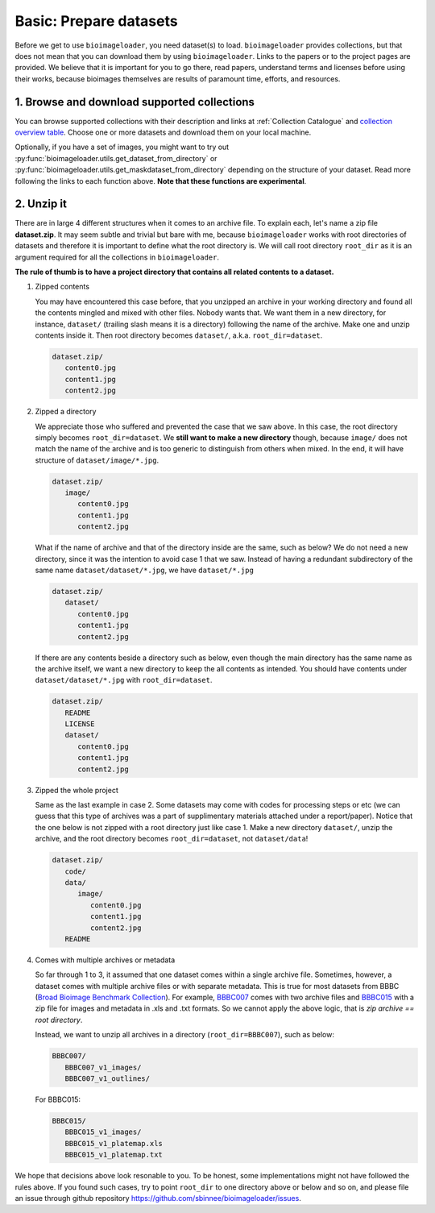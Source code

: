 Basic: Prepare datasets
=======================
Before we get to use ``bioimageloader``, you need dataset(s) to load. ``bioimageloader``
provides collections, but that does not mean that you can download them by using
``bioimageloader``. Links to the papers or to the project pages are provided. We believe
that it is important for you to go there, read papers, understand terms and licenses
before using their works, because bioimages themselves are results of paramount time,
efforts, and resources.


1. Browse and download supported collections
--------------------------------------------
You can browse supported collections with their description and links at :ref:`Collection
Catalogue` and `collection overview table <../_static/table_maskdataset.html>`_. Choose
one or more datasets and download them on your local machine.

Optionally, if you have a set of images, you might want to try out
:py:func:`bioimageloader.utils.get_dataset_from_directory` or
:py:func:`bioimageloader.utils.get_maskdataset_from_directory` depending on the
structure of your dataset. Read more following the links to each function above. **Note
that these functions are experimental**.


2. Unzip it
-----------
There are in large 4 different structures when it comes to an archive file. To explain
each, let's name a zip file **dataset.zip**. It may seem subtle and trivial but bare
with me, because ``bioimageloader`` works with root directories of datasets and
therefore it is important to define what the root directory is. We will call root
directory ``root_dir`` as it is an argument required for all the collections in
``bioimageloader``.

**The rule of thumb is to have a project directory that contains all related contents to
a dataset.**


1. Zipped contents

   You may have encountered this case before, that you unzipped an archive in your
   working directory and found all the contents mingled and mixed with other files.
   Nobody wants that. We want them in a new directory, for instance, ``dataset/``
   (trailing slash means it is a directory) following the name of the archive. Make one
   and unzip contents inside it. Then root directory becomes ``dataset/``, a.k.a.
   ``root_dir=dataset``.

   .. code-block:: bash

      dataset.zip/
         content0.jpg
         content1.jpg
         content2.jpg


2. Zipped a directory

   We appreciate those who suffered and prevented the case that we saw above. In this
   case, the root directory simply becomes ``root_dir=dataset``. We **still want to make
   a new directory** though, because ``image/`` does not match the name of the archive
   and is too generic to distinguish from others when mixed. In the end, it will have
   structure of ``dataset/image/*.jpg``.

   .. code-block:: bash

      dataset.zip/
         image/
            content0.jpg
            content1.jpg
            content2.jpg

   What if the name of archive and that of the directory inside are the same, such as
   below? We do not need a new directory, since it was the intention to avoid case 1
   that we saw. Instead of having a redundant subdirectory of the same name
   ``dataset/dataset/*.jpg``, we have ``dataset/*.jpg``

   .. code-block:: bash

      dataset.zip/
         dataset/
            content0.jpg
            content1.jpg
            content2.jpg

   If there are any contents beside a directory such as below, even though the main
   directory has the same name as the archive itself, we want a new directory to keep
   the all contents as intended. You should have contents under
   ``dataset/dataset/*.jpg`` with ``root_dir=dataset``.

   .. code-block:: bash

      dataset.zip/
         README
         LICENSE
         dataset/
            content0.jpg
            content1.jpg
            content2.jpg


3. Zipped the whole project

   Same as the last example in case 2. Some datasets may come with codes for processing
   steps or etc (we can guess that this type of archives was a part of supplimentary
   materials attached under a report/paper). Notice that the one below is not zipped
   with a root directory just like case 1. Make a new directory ``dataset/``, unzip the
   archive, and the root directory becomes ``root_dir=dataset``, not ``dataset/data``!

   .. code-block:: bash

      dataset.zip/
         code/
         data/
            image/
               content0.jpg
               content1.jpg
               content2.jpg
         README


4. Comes with multiple archives or metadata

   So far through 1 to 3, it assumed that one dataset comes within a single archive
   file. Sometimes, however, a dataset comes with multiple archive files or with
   separate metadata. This is true for most datasets from BBBC (`Broad Bioimage
   Benchmark Collection <https://bbbc.broadinstitute.org/>`_). For example, `BBBC007
   <https://bbbc.broadinstitute.org/BBBC007>`_ comes with two archive files and `BBBC015
   <https://bbbc.broadinstitute.org/BBBC015>`_ with a zip file for images and metadata
   in .xls and .txt formats. So we cannot apply the above logic, that is *zip archive ==
   root directory*.

   Instead, we want to unzip all archives in a directory (``root_dir=BBBC007``), such as
   below:

   .. code-block:: bash

      BBBC007/
         BBBC007_v1_images/
         BBBC007_v1_outlines/

   For BBBC015:

   .. code-block:: bash

      BBBC015/
         BBBC015_v1_images/
         BBBC015_v1_platemap.xls
         BBBC015_v1_platemap.txt


We hope that decisions above look resonable to you. To be honest, some implementations
might not have followed the rules above. If you found such cases, try to point
``root_dir`` to one directory above or below and so on, and please file an issue through
github repository https://github.com/sbinnee/bioimageloader/issues.
